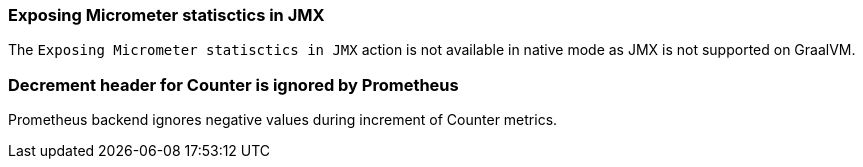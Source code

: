 === Exposing Micrometer statisctics in JMX

The `Exposing Micrometer statisctics in JMX` action is not available in native mode as JMX is not supported on GraalVM.

=== Decrement header for Counter is ignored by Prometheus

Prometheus backend ignores negative values during increment of Counter metrics.


